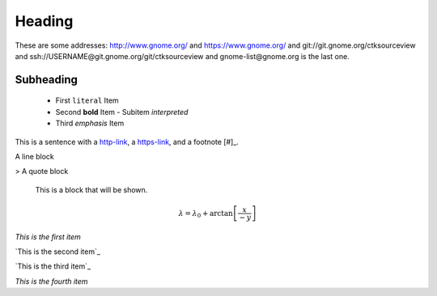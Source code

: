 Heading
=======

These are some addresses: http://www.gnome.org/ and https://www.gnome.org/ and git://git.gnome.org/ctksourceview and ssh://USERNAME@git.gnome.org/git/ctksourceview and gnome-list@gnome.org is the last one.

Subheading
----------

 - First ``literal`` Item
 - Second **bold** Item
   - Subitem `interpreted`
 - Third *emphasis* Item

This is a sentence with a `http-link <http://www.wikipedia.org/>`_, a `https-link <https://www.gnome.org/>`_, and a footnote [#]_.

.. image:: images/example.png
    :height: 100px
    :width: 100 px

| A line block
> A quote block

..

        This is a block that will be shown.

.. This is a comment and will not be shown.

.. math::

  \lambda = \lambda_{0} + \arctan \left[ \frac{x}{-y} \right]

`This is the
first item`

`This is the
second item`_

`This is the
third item`_

`This is the
fourth item`
